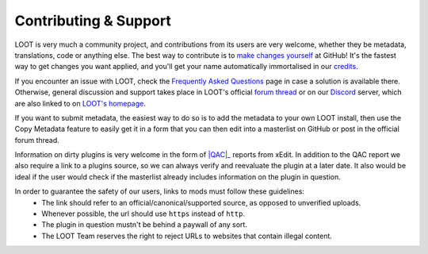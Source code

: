 **********************
Contributing & Support
**********************

LOOT is very much a community project, and contributions from its users are very welcome, whether they be metadata, translations, code or anything else. The best way to contribute is to `make changes yourself`_ at GitHub! It's the fastest way to get changes you want applied, and you'll get your name automatically immortalised in our `credits`_.

If you encounter an issue with LOOT, check the `Frequently Asked Questions`_ page in case a solution is available there.
Otherwise, general discussion and support takes place in LOOT's official `forum thread`_ or on our `Discord`_ server, which are also linked to on `LOOT's homepage`_.

If you want to submit metadata, the easiest way to do so is to add the metadata to your own LOOT install, then use the Copy Metadata feature to easily get it in a form that you can then edit into a masterlist on GitHub or post in the official forum thread.

Information on dirty plugins is very welcome in the form of |QAC|_ reports from xEdit. In addition to the QAC report we also require a link to a plugins source, so we can always verify and reevaluate the plugin at a later date. It also would be ideal if the user would check if the masterlist already includes information on the plugin in question.

In order to guarantee the safety of our users, links to mods must follow these guidelines:
  * The link should refer to an official/canonical/supported source, as opposed to unverified uploads.
  * Whenever possible, the url should use ``https`` instead of ``http``.
  * The plugin in question mustn't be behind a paywall of any sort.
  * The LOOT Team reserves the right to reject URLs to websites that contain illegal content.

.. _make changes yourself: https://loot.github.io/docs/contributing/How-To-Contribute.html
.. _credits: https://loot.github.io/credits/
.. _Frequently Asked Questions: https://loot.github.io/docs/help/LOOT-FAQs.html
.. _LOOT's homepage: https://loot.github.io/
.. _forum thread: https://loot.github.io/latest-thread/
.. _Discord: https://loot.github.io/discord/
.. |QAC| replace:: :abbr:`QAC (Quick Auto Clean)`
.. _QAC: https://tes5edit.github.io/docs/7-mod-cleaning-and-error-checking.html